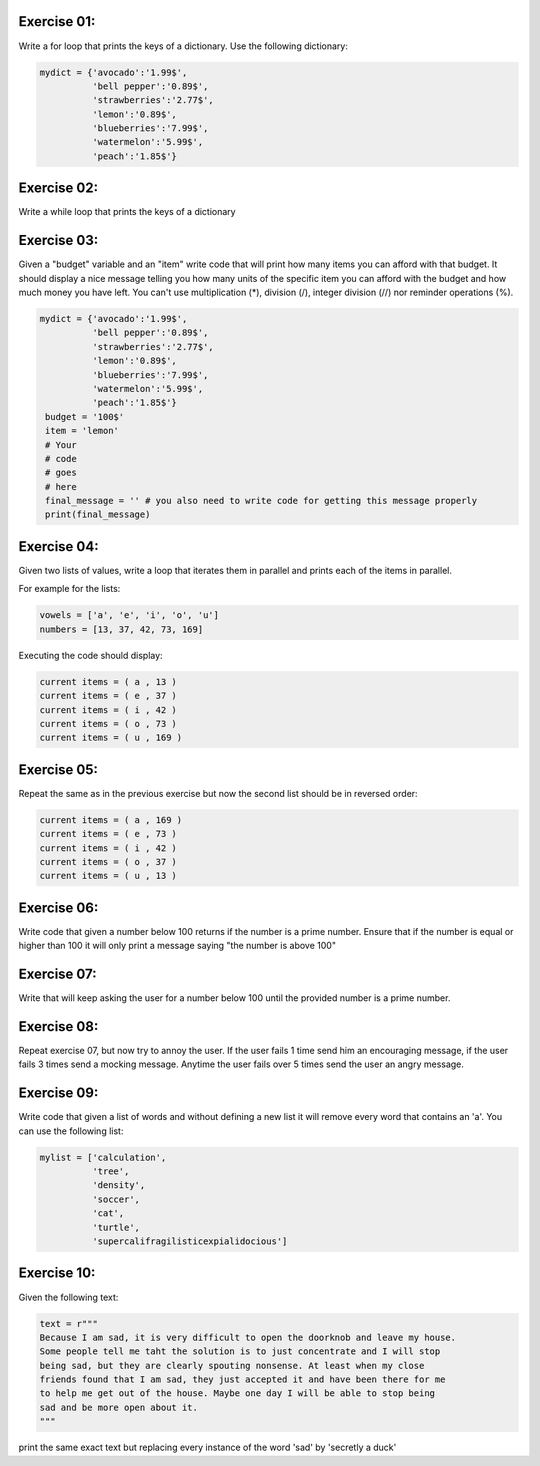 Exercise 01: 
------------

Write a for loop that prints the keys of a dictionary. 
Use the following dictionary: 

.. code:: python 
   
   mydict = {'avocado':'1.99$',
             'bell pepper':'0.89$',
             'strawberries':'2.77$',
             'lemon':'0.89$',
             'blueberries':'7.99$',
             'watermelon':'5.99$',
             'peach':'1.85$'}

Exercise 02: 
------------

Write a while loop that prints the keys of a dictionary


Exercise 03: 
------------

Given a "budget" variable and an "item" write code that will print 
how many items you can afford with that budget. It should display
a nice message telling you how many units of the specific item you 
can afford with the budget and how much money you have left. You can't
use multiplication (*), division (/), integer division (//) 
nor reminder operations (%). 

.. code:: python

   mydict = {'avocado':'1.99$',
             'bell pepper':'0.89$',
             'strawberries':'2.77$',
             'lemon':'0.89$',
             'blueberries':'7.99$',
             'watermelon':'5.99$',
             'peach':'1.85$'}
    budget = '100$'
    item = 'lemon'
    # Your
    # code
    # goes
    # here
    final_message = '' # you also need to write code for getting this message properly
    print(final_message)

Exercise 04:
------------

Given two lists of values, write a loop that iterates them in parallel and 
prints each of the items in parallel.

For example for the lists: 

.. code:: python

   vowels = ['a', 'e', 'i', 'o', 'u']
   numbers = [13, 37, 42, 73, 169]

Executing the code should display: 

.. code:: none

   current items = ( a , 13 )
   current items = ( e , 37 )
   current items = ( i , 42 )
   current items = ( o , 73 )
   current items = ( u , 169 )

Exercise 05:
------------

Repeat the same as in the previous exercise but now the second list should 
be in reversed order: 

.. code:: none

   current items = ( a , 169 )
   current items = ( e , 73 )
   current items = ( i , 42 )
   current items = ( o , 37 )
   current items = ( u , 13 )

Exercise 06:
------------

Write code that given a number below 100 returns if the number is a prime number.
Ensure that if the number is equal or higher than 100 it will only print a 
message saying "the number is above 100"


Exercise 07:
------------

Write that  will keep asking the user for a number below 100 until the provided
number is a prime number.


Exercise 08:
------------

Repeat exercise 07, but now try to annoy the user. If the user fails 1 time send
him an encouraging message, if the user fails 3 times send a mocking message. 
Anytime the user fails over 5 times send the user an angry message.

Exercise 09:
------------

Write code that given a list of words and without defining a new list it will 
remove every word that contains an 'a'. You can use the following list:

.. code:: python 

   mylist = ['calculation',
             'tree',
             'density',
             'soccer',
             'cat',
             'turtle',
             'supercalifragilisticexpialidocious']


Exercise 10:
------------

Given the following text: 

.. code:: python 

   text = r"""
   Because I am sad, it is very difficult to open the doorknob and leave my house.
   Some people tell me taht the solution is to just concentrate and I will stop
   being sad, but they are clearly spouting nonsense. At least when my close 
   friends found that I am sad, they just accepted it and have been there for me
   to help me get out of the house. Maybe one day I will be able to stop being
   sad and be more open about it.
   """

print the same exact text but replacing every instance of the word 'sad'
by 'secretly a duck' 
